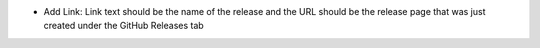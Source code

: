 * Add Link: Link text should be the name of the release and the URL should be
  the release page that was just created under the GitHub Releases tab